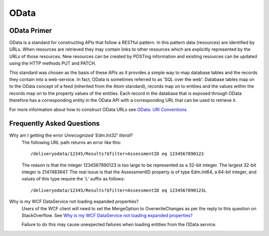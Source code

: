 OData
-----

..  _odata:

OData Primer
~~~~~~~~~~~~

OData is a standard for constructing APIs that follow a RESTful pattern.
In this pattern data (resources) are identified by URLs.  When resources
are retrieved they may contain links to other resources which are
explicitly represented by the URLs of those resources.  New resources
can be created by POSTing information and existing resources can be
updated using the HTTP methods PUT and PATCH.

This standard was chosen as the basis of these APIs as it provides a
simple way to map database tables and the records they contain into a
web-service.  In fact, OData is sometimes referred to as 'SQL over the
web'.  Database tables map on to the OData concept of a feed (inherited
from the Atom standard), records map on to entities  and the values
within the records map on to the property values of the entities.  Each
record in the database that is exposed through OData therefore has a
corresponding entity in the OData API with a corresponding URL that can
be used to retrieve it.

For more information about how to construct OData URLs see `OData: URI
Conventions
<http://www.odata.org/documentation/odata-version-3-0/url-conventions/>`_


Frequently Asked Questions
~~~~~~~~~~~~~~~~~~~~~~~~~~

Why am I getting the error *Unrecognized 'Edm.Int32' literal*?
    The following URL path returns an error like this::

        /deliveryodata/12345/Results?$filter=AssessmentID eq 1234567890123

    The reason is that the integer 1234567890123 is too large to be
    represented as a 32-bit integer.  The largest 32-bit integer is
    2147483647.  The real issue is that the AssessmentID property is of
    type Edm.Int64, a 64-bit integer, and values of this type require
    the 'L' suffix as follows::

        /deliveryodata/12345/Results?$filter=AssessmentID eq 1234567890123L

Why is my WCF DataService not loading expanded properties?
    Users of the WCF client will need to set the MergeOption to
    OverwriteChanges as per the reply to this question on StackOverflow.
    See `Why is my WCF DataService not loading expanded properties?
    <http://stackoverflow.com/questions/14956172/why-is-my-wcf-dataservice-not-loading-expanded-properties>`_

    Failure to do this may cause unexpected failures when loading
    entities from the OData service.